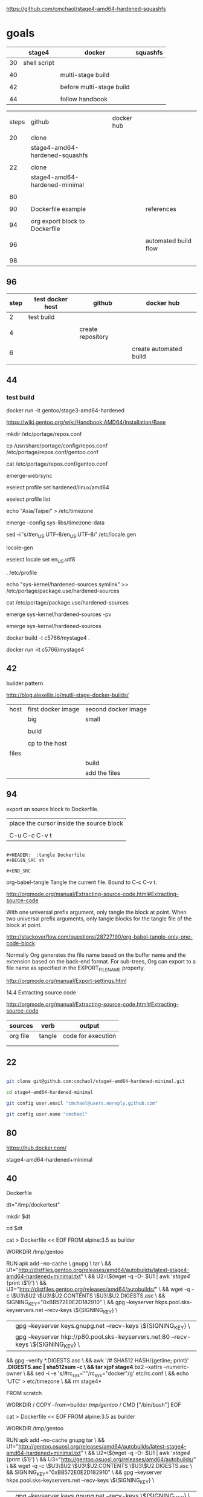 
https://github.com/cmchaol/stage4-amd64-hardened-squashfs


* goals

|    | stage4       | docker                   | squashfs |
|----+--------------+--------------------------+----------|
| 30 | shell script |                          |          |
|    |              |                          |          |
| 40 |              | multi-stage build        |          |
|    |              |                          |          |
| 42 |              | before multi-stage build |          |
|    |              |                          |          |
| 44 |              | follow handbook          |          |


|       |                                |            |                      |
| steps | github                         | docker hub |                      |
|       |                                |            |                      |
|-------+--------------------------------+------------+----------------------|
|    20 | clone                          |            |                      |
|       | stage4-amd64-hardened-squashfs |            |                      |
|       |                                |            |                      |
|    22 | clone                          |            |                      |
|       | stage4-amd64-hardened-minimal  |            |                      |
|       |                                |            |                      |
|    80 |                                |            |                      |
|       |                                |            |                      |
|    90 | Dockerfile example             |            | references           |
|       |                                |            |                      |
|    94 | org export block to Dockerfile |            |                      |
|       |                                |            |                      |
|    96 |                                |            | automated build flow |
|       |                                |            |                      |
|    98 |                                |            |                      |

** 96

| step | test docker host | github            | docker hub             |
|------+------------------+-------------------+------------------------|
|    2 | test build       |                   |                        |
|      |                  |                   |                        |
|    4 |                  | create repository |                        |
|      |                  |                   |                        |
|    6 |                  |                   | create automated build |
|      |                  |                   |                        |


** 44





*** test build

docker run -it gentoo/stage3-amd64-hardened

https://wiki.gentoo.org/wiki/Handbook:AMD64/Installation/Base

# mkdir /mnt/gentoo/etc/portage/repos.conf

  mkdir /etc/portage/repos.conf

# cp /mnt/gentoo/usr/share/portage/config/repos.conf /mnt/gentoo/etc/portage/repos.conf/gentoo.conf

  cp /usr/share/portage/config/repos.conf /etc/portage/repos.conf/gentoo.conf

cat /etc/portage/repos.conf/gentoo.conf

emerge-webrsync

eselect profile set hardened/linux/amd64

eselect profile list

echo "Asia/Taipei" > /etc/timezone

emerge --config sys-libs/timezone-data

sed -i 's/#en_US.UTF-8/en_US.UTF-8/' /etc/locale.gen

locale-gen

eselect locale set en_US.utf8

. /etc/profile


echo "sys-kernel/hardened-sources symlink" >> /etc/portage/package.use/hardened-sources

cat /etc/portage/package.use/hardened-sources

emerge sys-kernel/hardened-sources -pv

emerge sys-kernel/hardened-sources




docker build -t c5766/mystage4 .

docker run -it c5766/mystage4





** 42 

builder pattern

http://blog.alexellis.io/mutli-stage-docker-builds/


| host  | first docker image | second docker image |
|       | big                | small               |
|-------+--------------------+---------------------|
|       |                    |                     |
|       | build              |                     |
|       |                    |                     |
|       | cp to the host     |                     |
| files |                    |                     |
|       |                    | build               |
|       |                    | add the files       |



** 94

export an source block to Dockerfile.

| place the cursor inside the source block |
|                                          |
| C-u C-c C-v t                            |


#+HEADER:  :tangle Dockerfile
#+BEGIN_SRC sh

#+END_SRC

 : #+HEADER:  :tangle Dockerfile
 : #+BEGIN_SRC sh
 : 
 : #+END_SRC


org-babel-tangle
Tangle the current file. Bound to C-c C-v t.

http://orgmode.org/manual/Extracting-source-code.html#Extracting-source-code


With one universal prefix argument, only tangle the block at point. When two universal prefix arguments, only tangle blocks for the tangle file of the block at point.

http://stackoverflow.com/questions/28727190/org-babel-tangle-only-one-code-block



Normally Org generates the file name based on the buffer name and the extension based on the back-end format. For sub-trees, Org can export to a file name as specified in the EXPORT_FILE_NAME property.

http://orgmode.org/manual/Export-settings.html


14.4 Extracting source code

http://orgmode.org/manual/Extracting-source-code.html#Extracting-source-code

| sources  | verb   | output             |
|----------+--------+--------------------|
| org file | tangle | code for execution |
|          |        |                    |
|          |        |                    |


** 22


#+HEADERS: :dir /tmp
#+BEGIN_SRC sh

git clone git@github.com:cmchaol/stage4-amd64-hardened-minimal.git

cd stage4-amd64-hardened-minimal

git config user.email "cmchaol@users.noreply.github.com"

git config user.name "cmchaol"

#+END_SRC

#+RESULTS:




** 80


https://hub.docker.com/

stage4-amd64-hardened+minimal





** 40 

Dockerfile

dt="/tmp/dockertest"

mkdir $dt

cd $dt

#  distfiles.gentoo.org

cat > Dockerfile << EOF
FROM alpine:3.5 as builder

WORKDIR /tmp/gentoo

RUN apk add --no-cache \
 gnupg \
 tar \
 && U1="http://distfiles.gentoo.org/releases/amd64/autobuilds/latest-stage4-amd64-hardened+minimal.txt" \
 && U2=\$(wget -q -O- $U1 | awk '/stage4/ {print \$1}') \
 && U3="http://distfiles.gentoo.org/releases/amd64/autobuilds/" \
 && wget -q -c \$U3\$U2 \$U3\$U2.CONTENTS \$U3\$U2.DIGESTS.asc \
 && SIGNING_KEY="0xBB572E0E2D182910" \
 && gpg --keyserver hkps.pool.sks-keyservers.net --recv-keys \${SIGNING_KEY} \
 || gpg --keyserver keys.gnupg.net --recv-keys \${SIGNING_KEY} \                       
 || gpg --keyserver hkp://p80.pool.sks-keyservers.net:80 --recv-keys \${SIGNING_KEY} \
 && gpg --verify *.DIGESTS.asc \
 && awk '/# SHA512 HASH/{getline; print}' *.DIGESTS.asc | sha512sum -c \
 && tar xjpf stage4*.bz2 --xattrs --numeric-owner \
 && sed -i -e 's/#rc_sys=""/rc_sys="docker"/g' etc/rc.conf \
 && echo 'UTC' > etc/timezone \
 && rm stage4*


FROM scratch

WORKDIR /
COPY --from=builder /tmp/gentoo/ /
CMD ["/bin/bash"]
EOF


# gentoo.osuosl.org



cat > Dockerfile << EOF
FROM alpine:3.5 as builder

WORKDIR /tmp/gentoo

RUN apk add --no-cache gnupg tar \
 && U1="http://gentoo.osuosl.org/releases/amd64/autobuilds/latest-stage4-amd64-hardened+minimal.txt" \
 && U2=\$(wget -q -O- $U1 | awk '/stage4/ {print \$1}') \
 && U3="http://gentoo.osuosl.org/releases/amd64/autobuilds/" \
 && wget -q -c \$U3\$U2 \$U3\$U2.CONTENTS \$U3\$U2.DIGESTS.asc \
 && SIGNING_KEY="0xBB572E0E2D182910" \
 && gpg --keyserver hkps.pool.sks-keyservers.net --recv-keys \${SIGNING_KEY} \
 || gpg --keyserver keys.gnupg.net --recv-keys \${SIGNING_KEY} \                       
 || gpg --keyserver hkp://p80.pool.sks-keyservers.net:80 --recv-keys \${SIGNING_KEY} \
 && gpg --verify *.DIGESTS.asc \
 && awk '/# SHA512 HASH/{getline; print}' *.DIGESTS.asc | sha512sum -c \
 && tar xjpf stage4*.bz2 --xattrs --numeric-owner \
 && sed -i -e 's/#rc_sys=""/rc_sys="docker"/g' etc/rc.conf \
 && echo 'UTC' > etc/timezone \
 && rm stage4*


FROM scratch

WORKDIR /
COPY --from=builder /tmp/gentoo/ /
CMD ["/bin/bash"]
EOF



docker build -t c5766/mystage4 .

docker run -it c5766/mystage4


http://gentoo.osuosl.org/releases/amd64/autobuilds/latest-stage4-amd64-hardened+minimal.txt






** 20

#+HEADERS: :dir /tmp
#+BEGIN_SRC sh

git clone git@github.com:cmchaol/stage4-amd64-hardened-squashfs.git
cd stage4-amd64-hardened-squashfs
git config user.email "cmchaol@users.noreply.github.com"
git config user.name "cmchaol"

#+END_SRC


** 30

| locate the url    |
|                   |
| download the file |
|                   |
| verify .asc       |
|                   |
| verify            |

|        | aims                         |
|--------+------------------------------|
| U1     | find the date of the stage4  |
|        |                              |
| U2     | find the 2nd half of the url |
|        |                              |
| U3     | the 1st half of the url      |
|        |                              |
| $U3$U2 | the url of the stage4        |
|        |                              |



*** Dockerfile

dt="/tmp/dockertest"

mkdir $dt

cd $dt


cat > Dockerfile << EOF
FROM ${BOOTSTRAP:-alpine:3.5} as builder

WORKDIR /tmp/gentoo

RUN apk add --no-cache gnupg tar \
 && U1="http://distfiles.gentoo.org/releases/amd64/autobuilds/latest-stage4-amd64-hardened+minimal.txt" \
 && U2=$(wget -q -O- $U1 | awk '/stage4/ {print $1}') \
 && U3="http://distfiles.gentoo.org/releases/amd64/autobuilds/" \
 && wget -q -c $U3$U2 $U3$U2.CONTENTS $U3$U2.DIGESTS.asc \
 && SIGNING_KEY="0xBB572E0E2D182910" \
 && gpg --keyserver hkps.pool.sks-keyservers.net --recv-keys ${SIGNING_KEY} \
 || gpg --keyserver keys.gnupg.net --recv-keys ${SIGNING_KEY} \                       
 || gpg --keyserver hkp://p80.pool.sks-keyservers.net:80 --recv-keys ${SIGNING_KEY} \
 && gpg --verify *.DIGESTS.asc \
 && awk '/# SHA512 HASH/{getline; print}' *.DIGESTS.asc | sha512sum -c \
 && tar xjpf stage4*.bz2 --xattrs --numeric-owner \
 && sed -i -e 's/#rc_sys=""/rc_sys="docker"/g' etc/rc.conf \
 && echo 'UTC' > etc/timezone \
 && rm stage4*


FROM scratch

WORKDIR /
COPY --from=builder /tmp/gentoo/ /
CMD ["/bin/bash"]
EOF


docker build -t c5766/mystage4 .

docker run -it c5766/mystage4

*** shell script conclusion

wd="/tmp/gentoo"   # workdir

mkdir $wd

cd $wd


U1="http://distfiles.gentoo.org/releases/amd64/autobuilds/latest-stage4-amd64-hardened+minimal.txt"

U2=$(wget -q -O- $U1 | awk '/stage4/ {print $1}')

U3="http://distfiles.gentoo.org/releases/amd64/autobuilds/"


wget -q -c $U3$U2 $U3$U2.CONTENTS $U3$U2.DIGESTS.asc


SIGNING_KEY="0xBB572E0E2D182910"

gpg --keyserver hkps.pool.sks-keyservers.net --recv-keys ${SIGNING_KEY} \
 || gpg --keyserver keys.gnupg.net --recv-keys ${SIGNING_KEY} \                       
 || gpg --keyserver hkp://p80.pool.sks-keyservers.net:80 --recv-keys ${SIGNING_KEY} \
gpg --verify *.DIGESTS.asc

awk '/# SHA512 HASH/{getline; print}' *.DIGESTS.asc | sha512sum -c 





*** draft


ul="http://distfiles.gentoo.org/releases/amd64/autobuilds/latest-stage4-amd64-hardened+minimal.txt"

curl $ul

wget -q -O- $ul

wget -q -O- $ul | tail -n 1

wget -q -O- $ul | awk 'END {print $1}'  # the 2nd half path of the url $ul2

wget -q -O- $ul | awk 'END {print $2}'  # END

wget -q -O- $ul | awk '/stage4/ {print $1}'   # //

ul2=$(wget -q -O- $ul | awk 'END {print $1}')

ul2=$(wget -q -O- $ul | awk '/stage4/ {print $1}')

echo $ul2    # 20170504/hardened/stage4-amd64-hardened+minimal-20170504.tar.bz2

ul3="http://distfiles.gentoo.org/releases/amd64/autobuilds/"

echo $ul3$ul2  # http://distfiles.gentoo.org/releases/amd64/autobuilds/20170504/hardened/stage4-amd64-hardened+minimal-20170504.tar.bz2

wget -q $ul3$ul2 

wget -q $ul3$ul2.CONTENTS

wget -q $ul3$ul2.DIGESTS.asc

wget -q -c $ul3$ul2 $ul3$ul2.CONTENTS $ul3$ul2.DIGESTS.asc




wget -q -O- $ul3$ul2.DIGESTS.asc	

wget -q     $ul3$ul2.DIGESTS.asc	

wget -q -O- $ul3$ul2.DIGESTS.asc | grep 512 -A 1

SIGNING_KEY="0xBB572E0E2D182910"

gpg --keyserver hkps.pool.sks-keyservers.net --recv-keys ${SIGNING_KEY} \
 || gpg --keyserver keys.gnupg.net --recv-keys ${SIGNING_KEY} \                       
 || gpg --keyserver hkp://p80.pool.sks-keyservers.net:80 --recv-keys ${SIGNING_KEY} \
gpg --verify *.DIGESTS.asc


awk '/# SHA512 HASH/{getline; print}' *.DIGESTS.asc | sha512sum -c 


** 90

*** gentoo/stage3-amd64-hardened

Dockerfile
FROM busybox

MAINTAINER Gentoo Docker Team

# This one should be present by running the build.sh script
ADD build.sh /

RUN /build.sh amd64 x86_64 -hardened

# Setup the rc_sys
RUN sed -e 's/#rc_sys=""/rc_sys="docker"/g' -i /etc/rc.conf

# By default, UTC system
RUN echo 'UTC' > /etc/timezone







*** docker search gentoo

https://docs.docker.com/engine/reference/commandline/search/#options



NAME                                   DESCRIPTION                                     STARS     OFFICIAL   AUTOMATED
gentoo/stage3-amd64                                                                    58                   [OK]
gentoo/portage                                                                         23                   [OK]
gentoo/stage3-amd64-hardened           Official Gentoo stage3-amd64-hardened Image     15                   [OK]
gentoo/stage3-amd64-nomultilib         Official Gentoo stage3-amd64-nomultilib Image   13                   [OK]
vguardiola/gentoo-nginx                Gentoo Nginx                                    3                    [OK]
vikraman/gentoo                        Minimal gentoo amd64 docker image               2                    [OK]
thedcg/tl-gentoo                       tl-gentoo                                       2                    [OK]
vguardiola/gentoo                      Gentoo Docker images                            2                    [OK]
euskadi31/gentoo-portage               Gentoo portage                                  2                    [OK]
vguardiola/gentoo-smtp                 gentoo-smtp                                     1                    [OK]
vguardiola/gentoo-elasticsearch        Gentoo elasticsearch                            1                    [OK]
vguardiola/gentoo-ejabberd             gentoo-ejabberd                                 1                    [OK]
tharvik/gentoo-portage                 gentoo with bundled portage snapshot            1                    [OK]
necrose99/gentoo-arm64                 Arm64 with qemu-arm64 static  AMD64 host h...   1                    [OK]
hasufell/gentoo-nginx                  Docker nginx gentoo image                       1                    [OK]
vguardiola/gentoo-amd64                A clean gentoo base                             1                    [OK]
tharvik/gentoo-git                     tharvik/gentoo-portage with dev-vcs/git         1                    [OK]





*** gentoo/gentoo-docker-images

http://distfiles.gentoo.org/releases/amd64/autobuilds/


http://distfiles.gentoo.org/releases/amd64/autobuilds/current-stage4-amd64-hardened+minimal/


https://github.com/gentoo/gentoo-docker-images


https://github.com/gentoo/gentoo-docker-images/blob/master/stage3.Dockerfile

# This Dockerfile creates a gentoo stage3 container image. By default it 
# creates a stage3-amd64 image. It utilizes a multi-stage build and requires 
# docker-17.05.0 or later. It fetches a daily snapshot from the official 
# sources and verifies its checksum as well as its gpg signature.

# As gpg keyservers sometimes are unreliable, we use multiple gpg server pools
# to fetch the signing key.


FROM ${BOOTSTRAP:-alpine:3.5} as builder

WORKDIR /gentoo

ARG ARCH=amd64
ARG MICROARCH=amd64
ARG SUFFIX
ARG DIST="http://distfiles.gentoo.org/releases/${ARCH}/autobuilds/"
ARG SIGNING_KEY="0xBB572E0E2D182910"

RUN echo "Building Gentoo Container image for ${ARCH} ${SUFFIX} fetching from ${DIST}" \
 && apk --no-cache add gnupg tar wget \
 && STAGE3PATH="$(wget -q -O- "${DIST}/latest-stage3-${MICROARCH}${SUFFIX}.txt" | tail -n 1 | cut -f 1 -d ' ')" \
 && STAGE3="$(basename ${STAGE3PATH})" \
 && wget -q -c "${DIST}/${STAGE3PATH}" "${DIST}/${STAGE3PATH}.CONTENTS" "${DIST}/${STAGE3PATH}.DIGESTS.asc" \
 && gpg --keyserver hkps.pool.sks-keyservers.net --recv-keys ${SIGNING_KEY} \
 || gpg --keyserver keys.gnupg.net --recv-keys ${SIGNING_KEY} \
 || gpg --keyserver hkp://p80.pool.sks-keyservers.net:80 --recv-keys ${SIGNING_KEY} \
 && gpg --verify "${STAGE3}.DIGESTS.asc" \
 && awk '/# SHA512 HASH/{getline; print}' ${STAGE3}.DIGESTS.asc | sha512sum -c \
 && tar xjpf "${STAGE3}" --xattrs --numeric-owner \
 && sed -i -e 's/#rc_sys=""/rc_sys="docker"/g' etc/rc.conf \
 && echo 'UTC' > etc/timezone \
 && rm ${STAGE3}.DIGESTS.asc ${STAGE3}.CONTENTS ${STAGE3}

FROM scratch

WORKDIR /
COPY --from=builder /gentoo/ /
CMD ["/bin/bash"]


*** wking/dockerfile

https://github.com/wking/dockerfile

dockerfile/gentoo-portage/Dockerfile.template

https://github.com/wking/dockerfile/blob/master/gentoo-portage/Dockerfile.template

# Copyright (C) 2013-2014 W. Trevor King <wking@tremily.us>
#
# Redistribution and use in source and binary forms, with or without
# modification, are permitted provided that the following conditions are met:
#
# * Redistributions of source code must retain the above copyright notice, this
# list of conditions and the following disclaimer.
#
# * Redistributions in binary form must reproduce the above copyright notice,
# this list of conditions and the following disclaimer in the documentation
# and/or other materials provided with the distribution.
#
# THIS SOFTWARE IS PROVIDED BY THE COPYRIGHT HOLDERS AND CONTRIBUTORS "AS IS"
# AND ANY EXPRESS OR IMPLIED WARRANTIES, INCLUDING, BUT NOT LIMITED TO, THE
# IMPLIED WARRANTIES OF MERCHANTABILITY AND FITNESS FOR A PARTICULAR PURPOSE
# ARE DISCLAIMED. IN NO EVENT SHALL THE COPYRIGHT HOLDER OR CONTRIBUTORS BE
# LIABLE FOR ANY DIRECT, INDIRECT, INCIDENTAL, SPECIAL, EXEMPLARY, OR
# CONSEQUENTIAL DAMAGES (INCLUDING, BUT NOT LIMITED TO, PROCUREMENT OF
# SUBSTITUTE GOODS OR SERVICES; LOSS OF USE, DATA, OR PROFITS; OR BUSINESS
# INTERRUPTION) HOWEVER CAUSED AND ON ANY THEORY OF LIABILITY, WHETHER IN
# CONTRACT, STRICT LIABILITY, OR TORT (INCLUDING NEGLIGENCE OR OTHERWISE)
# ARISING IN ANY WAY OUT OF THE USE OF THIS SOFTWARE, EVEN IF ADVISED OF THE
# POSSIBILITY OF SUCH DAMAGE.

FROM ${NAMESPACE}/gentoo:${TAG}
MAINTAINER ${MAINTAINER}
RUN echo 'GENTOO_MIRRORS="http://distfiles.gentoo.org/"' >> /etc/portage/make.conf
#RUN echo 'SYNC="rsync://rsync.us.gentoo.org"' >> /etc/portage/make.conf
RUN mkdir -p /usr/portage
RUN chown -R portage:portage /usr/portage
RUN emerge-webrsync --revert=${TAG}
RUN eselect news read new

* version

| to update readme.org                     |
|------------------------------------------|
|                                          |
| place the cursor inside the source block |
|                                          |
| C-u C-c C-v t                            |



#+HEADER:  :tangle readme.org
#+BEGIN_SRC sh

https://github.com/cmchaol/stage4-amd64-hardened-squashfs

* version




#+END_SRC

#+RESULTS:

